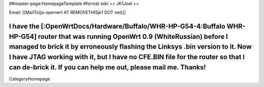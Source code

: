 ##master-page:HomepageTemplate
#format wiki
== JK1Joel ==

Email: [[MailTo(js-openwrt AT REMOVETHISjk1 DOT net)]]

I have the [:OpenWrtDocs/Hardware/Buffalo/WHR-HP-G54-4:Buffalo WHR-HP-G54] router that was running OpenWrt 0.9 (WhiteRussian) before I managed to brick it by erroneously flashing the Linksys .bin version to it.  Now I have JTAG working with it, but I have no CFE.BIN file for the router so that I can de-brick it.  If you can help me out, please mail me. Thanks!
----
CategoryHomepage
